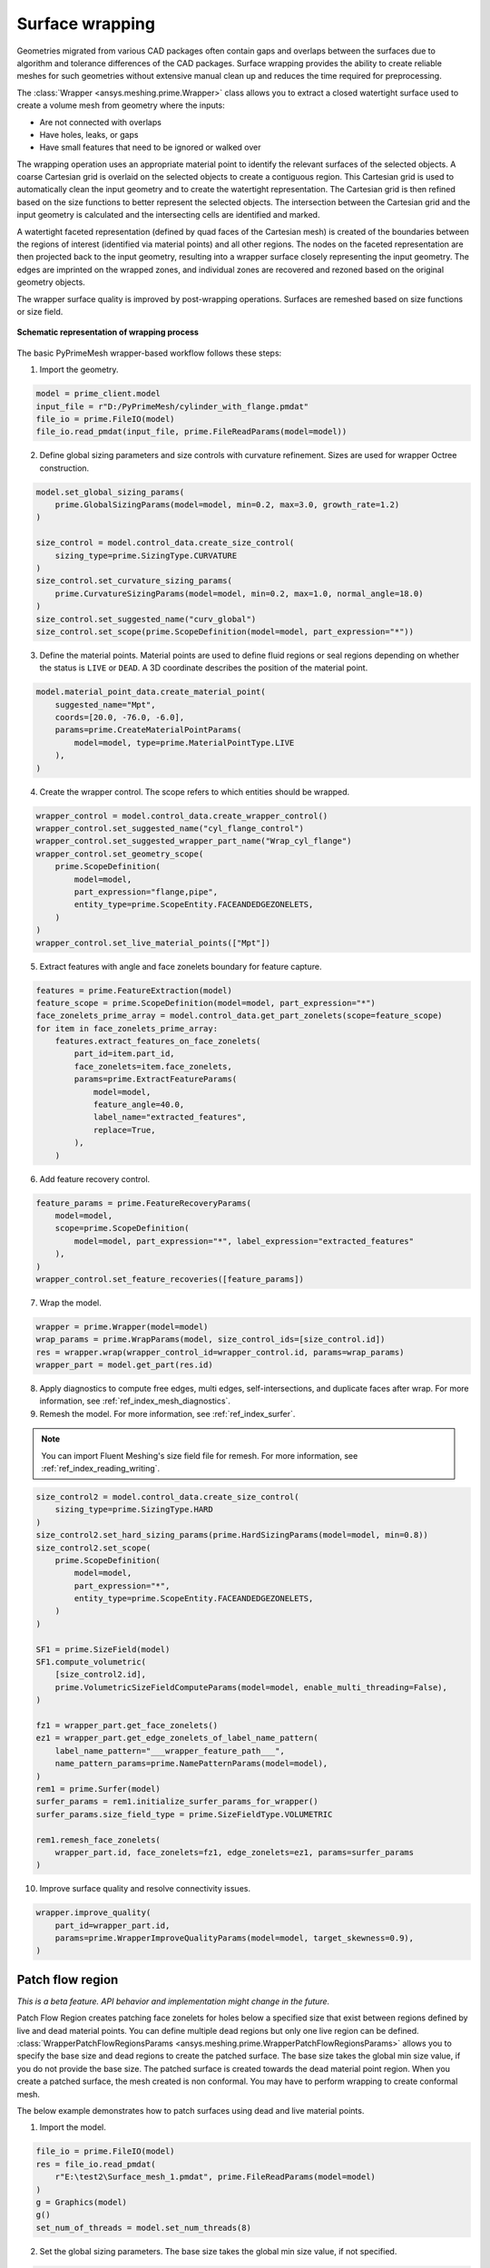 .. _ref_index_wrapper:


****************
Surface wrapping
****************

Geometries migrated from various CAD packages often contain gaps and overlaps between the surfaces due to algorithm and tolerance differences of the CAD packages.
Surface wrapping provides the ability to create reliable meshes for such geometries without extensive manual clean up and reduces the time required for preprocessing.

The :class:`Wrapper <ansys.meshing.prime.Wrapper>` class allows you to extract a closed watertight surface used to create a volume mesh from geometry where the inputs:

- Are not connected with overlaps
- Have holes, leaks, or gaps
- Have small features that need to be ignored or walked over

The wrapping operation uses an appropriate material point to identify the relevant surfaces of the selected objects. A coarse Cartesian grid is overlaid on the selected objects
to create a contiguous region. This Cartesian grid is used to automatically clean the input geometry and to create the watertight representation. The Cartesian grid is then refined
based on the size functions to better represent the selected objects. The intersection between the Cartesian grid and the input geometry is calculated and the intersecting cells are
identified and marked.

A watertight faceted representation (defined by quad faces of the Cartesian mesh) is created of the boundaries between the regions of interest (identified
via material points) and all other regions. The nodes on the faceted representation are then projected back to the input geometry, resulting into a wrapper surface closely
representing the input geometry. The edges are imprinted on the wrapped zones, and individual zones are recovered and rezoned based on the original geometry objects.

The wrapper surface quality is improved by post-wrapping operations. Surfaces are remeshed based on size functions or size field.

.. figure:: ../images/wrapper_schematic.png
    :width: 400pt
    :align: center

    **Schematic representation of wrapping process**

The basic PyPrimeMesh wrapper-based workflow follows these steps:

1. Import the geometry.

.. code:: python

   model = prime_client.model
   input_file = r"D:/PyPrimeMesh/cylinder_with_flange.pmdat"
   file_io = prime.FileIO(model)
   file_io.read_pmdat(input_file, prime.FileReadParams(model=model))


2. Define global sizing parameters and size controls with curvature refinement. Sizes are used for wrapper Octree construction.

.. code:: python

   model.set_global_sizing_params(
       prime.GlobalSizingParams(model=model, min=0.2, max=3.0, growth_rate=1.2)
   )

   size_control = model.control_data.create_size_control(
       sizing_type=prime.SizingType.CURVATURE
   )
   size_control.set_curvature_sizing_params(
       prime.CurvatureSizingParams(model=model, min=0.2, max=1.0, normal_angle=18.0)
   )
   size_control.set_suggested_name("curv_global")
   size_control.set_scope(prime.ScopeDefinition(model=model, part_expression="*"))

3. Define the material points. Material points are used to define fluid regions or seal regions
   depending on whether the status is ``LIVE`` or ``DEAD``. A 3D coordinate describes the
   position of the material point.

.. code:: python

   model.material_point_data.create_material_point(
       suggested_name="Mpt",
       coords=[20.0, -76.0, -6.0],
       params=prime.CreateMaterialPointParams(
           model=model, type=prime.MaterialPointType.LIVE
       ),
   )

4. Create the wrapper control. The scope refers to which entities should be wrapped.

.. code:: python

   wrapper_control = model.control_data.create_wrapper_control()
   wrapper_control.set_suggested_name("cyl_flange_control")
   wrapper_control.set_suggested_wrapper_part_name("Wrap_cyl_flange")
   wrapper_control.set_geometry_scope(
       prime.ScopeDefinition(
           model=model,
           part_expression="flange,pipe",
           entity_type=prime.ScopeEntity.FACEANDEDGEZONELETS,
       )
   )
   wrapper_control.set_live_material_points(["Mpt"])

5. Extract features with angle and face zonelets boundary for feature capture.

.. code:: python

   features = prime.FeatureExtraction(model)
   feature_scope = prime.ScopeDefinition(model=model, part_expression="*")
   face_zonelets_prime_array = model.control_data.get_part_zonelets(scope=feature_scope)
   for item in face_zonelets_prime_array:
       features.extract_features_on_face_zonelets(
           part_id=item.part_id,
           face_zonelets=item.face_zonelets,
           params=prime.ExtractFeatureParams(
               model=model,
               feature_angle=40.0,
               label_name="extracted_features",
               replace=True,
           ),
       )

6. Add feature recovery control.

.. code:: python

   feature_params = prime.FeatureRecoveryParams(
       model=model,
       scope=prime.ScopeDefinition(
           model=model, part_expression="*", label_expression="extracted_features"
       ),
   )
   wrapper_control.set_feature_recoveries([feature_params])

7. Wrap the model.

.. code:: python

   wrapper = prime.Wrapper(model=model)
   wrap_params = prime.WrapParams(model, size_control_ids=[size_control.id])
   res = wrapper.wrap(wrapper_control_id=wrapper_control.id, params=wrap_params)
   wrapper_part = model.get_part(res.id)

8. Apply diagnostics to compute free edges, multi edges, self-intersections,
   and duplicate faces after wrap. For more information, see :ref:`ref_index_mesh_diagnostics`.

9. Remesh the model. For more information, see :ref:`ref_index_surfer`.

.. Note::
   You can import Fluent Meshing's size field file for remesh. For more information, see :ref:`ref_index_reading_writing`.

.. code:: python

   size_control2 = model.control_data.create_size_control(
       sizing_type=prime.SizingType.HARD
   )
   size_control2.set_hard_sizing_params(prime.HardSizingParams(model=model, min=0.8))
   size_control2.set_scope(
       prime.ScopeDefinition(
           model=model,
           part_expression="*",
           entity_type=prime.ScopeEntity.FACEANDEDGEZONELETS,
       )
   )

   SF1 = prime.SizeField(model)
   SF1.compute_volumetric(
       [size_control2.id],
       prime.VolumetricSizeFieldComputeParams(model=model, enable_multi_threading=False),
   )

   fz1 = wrapper_part.get_face_zonelets()
   ez1 = wrapper_part.get_edge_zonelets_of_label_name_pattern(
       label_name_pattern="___wrapper_feature_path___",
       name_pattern_params=prime.NamePatternParams(model=model),
   )
   rem1 = prime.Surfer(model)
   surfer_params = rem1.initialize_surfer_params_for_wrapper()
   surfer_params.size_field_type = prime.SizeFieldType.VOLUMETRIC

   rem1.remesh_face_zonelets(
       wrapper_part.id, face_zonelets=fz1, edge_zonelets=ez1, params=surfer_params
   )

10. Improve surface quality and resolve connectivity issues.

.. code:: python

   wrapper.improve_quality(
       part_id=wrapper_part.id,
       params=prime.WrapperImproveQualityParams(model=model, target_skewness=0.9),
   )

=================
Patch flow region
=================

*This is a beta feature. API behavior and implementation might change in the future.*

Patch Flow Region creates patching face zonelets for holes below a specified size 
that exist between regions defined by live and dead material points. You can define
multiple dead regions but only one live region can be defined.
:class:`WrapperPatchFlowRegionsParams <ansys.meshing.prime.WrapperPatchFlowRegionsParams>`
allows you to specify the base size and dead regions to create the patched surface. 
The base size  takes the global min size  value, if you do not provide the base size. 
The patched surface is created towards the dead material point region. 
When you create a patched surface, the mesh created is non conformal. 
You may have to perform wrapping to create conformal mesh.

The below example demonstrates how to patch surfaces using dead and live material points.

1. Import the model.

.. code:: python

   file_io = prime.FileIO(model)
   res = file_io.read_pmdat(
       r"E:\test2\Surface_mesh_1.pmdat", prime.FileReadParams(model=model)
   )
   g = Graphics(model)
   g()
   set_num_of_threads = model.set_num_threads(8)

.. figure:: ../images/patchflow_model.png
    :width: 400pt
    :align: center

2. Set the global sizing parameters. The base size takes the global min size value, if not specified.

.. code:: python

   model.set_global_sizing_params(
       prime.GlobalSizingParams(
           model,
           min=0.5,
           max=30,
           growth_rate=1.2,
       )
   )
   sfparams = model.get_global_sizing_params()

3. Create the material points and define its type.

.. code:: python

   mpt_fluid_res = model.material_point_data.create_material_point(
       suggested_name="Fluid",
       coords=[-13, 62, -24],
       params=prime.CreateMaterialPointParams(
           model=model,
           type=prime.MaterialPointType.LIVE,
       ),
   )
   model.material_point_data.create_material_point(
       suggested_name="dead_1",
       coords=[2, 43, 0.0],
       params=prime.CreateMaterialPointParams(
           model=model,
           type=prime.MaterialPointType.DEAD,
       ),
   )
   model.material_point_data.create_material_point(
       suggested_name="dead_2",
       coords=[11, 60, -8.5],
       params=prime.CreateMaterialPointParams(
           model=model,
           type=prime.MaterialPointType.DEAD,
       ),
   )


4. Define the scope to perform patching, dead region and specify the hole size to be patched.

.. code:: python

   dead_region_scope = prime.ScopeDefinition(
       model=model,
       part_expression="box, sph",
   )
   faces = model.control_data.get_scope_face_zonelets(
       scope=dead_region_scope,
       params=prime.ScopeZoneletParams(model),
   )
   dead_region = prime.DeadRegion(
       model=model,
       face_zonelet_ids=faces,
       dead_material_points=["dead_1"],
       hole_size=5,
   )
   patch_params = prime.WrapperPatchFlowRegionsParams(
       model=model,
       dead_regions=[dead_region],
       number_of_threads=12,
       suggested_part_name="hole_patch_1",
   )
   wrapper = prime.Wrapper(model=model)
   patch_result = wrapper.patch_flow_regions(
       live_material_point="Fluid",
       params=patch_params,
   )

.. figure:: ../images/patchflow_modelex1.png
    :width: 400pt
    :align: center

5.	Define the scope to perform patching, dead region and specify the hole size and base size to be patched.

.. code:: python

   dead_region_scope = prime.ScopeDefinition(
       model=model,
       part_expression="box, sph",
   )
   faces = model.control_data.get_scope_face_zonelets(
       scope=dead_region_scope,
       params=prime.ScopeZoneletParams(model),
   )
   dead_region = prime.DeadRegion(
       model=model,
       face_zonelet_ids=faces,
       dead_material_points=["dead_2"],
       hole_size=15,
   )
   patch_params = prime.WrapperPatchFlowRegionsParams(
       model=model,
       base_size=4,
       dead_regions=[dead_region],
       number_of_threads=12,
       suggested_part_name="hole_patch_2",
   )
   wrapper = prime.Wrapper(model=model)
   patch_result = wrapper.patch_flow_regions(
       live_material_point="Fluid",
       params=patch_params,
   )

.. figure:: ../images/patchflow_modelex2.png
    :width: 400pt
    :align: center

6.	Define the scope to perform patching, two dead regions, hole size and specify the base size to perform patches.

.. code:: python

   dead_region_scope = prime.ScopeDefinition(
       model=model,
       part_expression="box, sph",
   )
   faces = model.control_data.get_scope_face_zonelets(
       scope=dead_region_scope,
       params=prime.ScopeZoneletParams(model),
   )
   dead_region = prime.DeadRegion(
       model=model,
       face_zonelet_ids=faces,
       dead_material_points=["dead_1", "dead_2"],
       hole_size=15,
   )
   patch_params = prime.WrapperPatchFlowRegionsParams(
       model=model,
       base_size=2,
       dead_regions=[dead_region],
       number_of_threads=8,
       suggested_part_name="hole_patch_3",
   )
   wrapper = prime.Wrapper(model=model)
   patch_result = wrapper.patch_flow_regions(
       live_material_point="Fluid",
       params=patch_params,
   )

.. figure:: ../images/patchflow_modelex3.png
    :width: 400pt
    :align: center

7.	Define the scope to perform patching, two dead regions, hole size and specify the base size to perform patches.

.. code:: python

   dead_region_scope_1 = prime.ScopeDefinition(
       model=model,
       part_expression="box",
   )
   faces_1 = model.control_data.get_scope_face_zonelets(
       scope=dead_region_scope,
       params=prime.ScopeZoneletParams(model),
   )
   dead_region_1 = prime.DeadRegion(
       model=model,
       face_zonelet_ids=faces_1,
       dead_material_points=["dead_1"],
       hole_size=5,
   )
   dead_region_scope_2 = prime.ScopeDefinition(
       model=model,
       part_expression="sph",
   )
   faces_2 = model.control_data.get_scope_face_zonelets(
       scope=dead_region_scope,
       params=prime.ScopeZoneletParams(model),
   )
   dead_region_2 = prime.DeadRegion(
       model=model,
       face_zonelet_ids=faces_2,
       dead_material_points=["dead_2"],
       hole_size=15,
   )
   patch_params = prime.WrapperPatchFlowRegionsParams(
       model=model,
       dead_regions=[dead_region_1, dead_region_2],
       number_of_threads=12,
       suggested_part_name="hole_patch_4",
   )
   wrapper = prime.Wrapper(model=model)
   patch_result = wrapper.patch_flow_regions(
       live_material_point="Fluid",
       params=patch_params,
   )

.. figure:: ../images/patchflow_modelex4.png
    :width: 400pt
    :align: center
